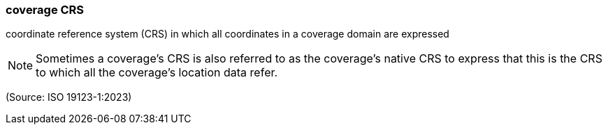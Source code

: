 === coverage CRS

coordinate reference system (CRS) in which all coordinates in a coverage domain are expressed

NOTE: Sometimes a coverage's CRS is also referred to as the coverage's native CRS to express that this is the CRS to which all the coverage's location data refer.

(Source: ISO 19123-1:2023)

